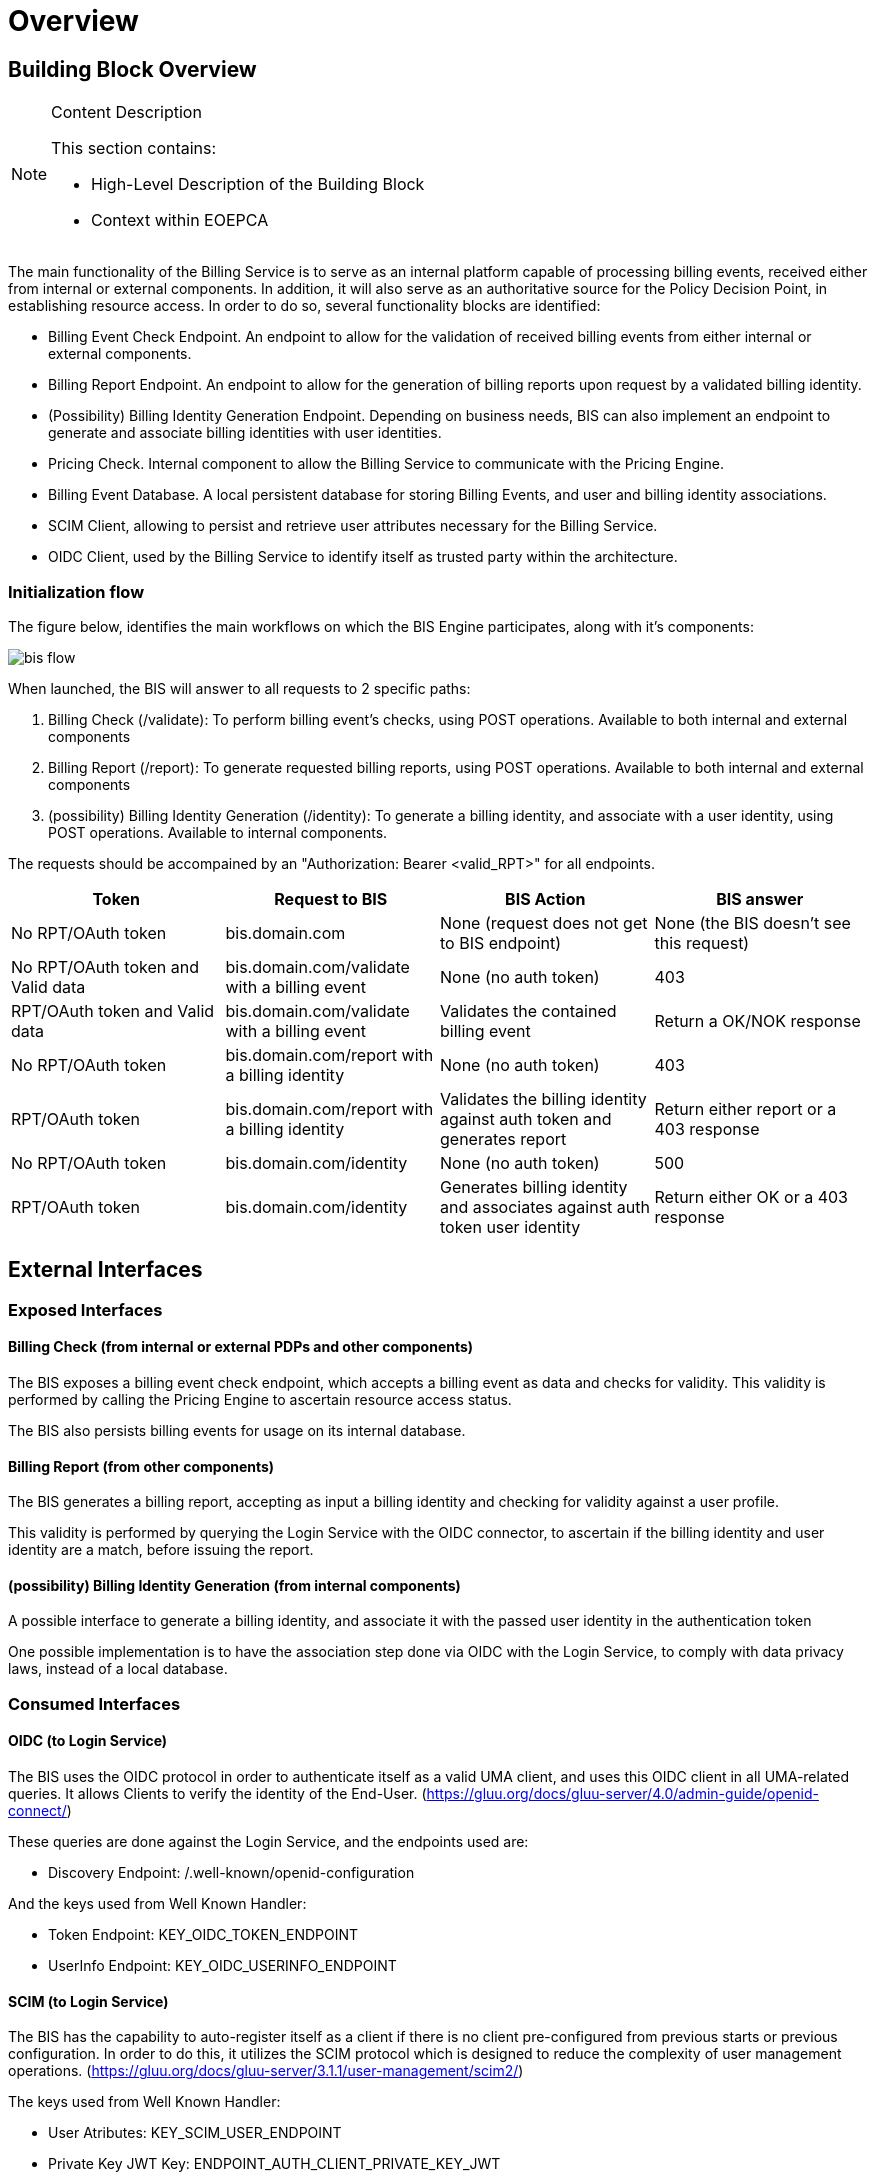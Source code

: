 [[mainOverview]]
= Overview

== Building Block Overview

[NOTE]
.Content Description
================================
This section contains:

* High-Level Description of the Building Block
* Context within EOEPCA
================================

The main functionality of the Billing Service is to serve as an internal platform capable of processing billing events, received either from internal or external components. In addition, it will also serve as an authoritative source for the Policy Decision Point, in establishing resource access. In order to do so, several functionality blocks are identified:

* Billing Event Check Endpoint. An endpoint to allow for the validation of received billing events from either internal or external components.
* Billing Report Endpoint. An endpoint to allow for the generation of billing reports upon request by a validated billing identity.
* (Possibility) Billing Identity Generation Endpoint. Depending on business needs, BIS can also implement an endpoint to generate and associate billing identities with user identities.
* Pricing Check. Internal component to allow the Billing Service to communicate with the Pricing Engine.
* Billing Event Database. A local persistent database for storing Billing Events, and user and billing identity associations.
* SCIM Client, allowing to persist and retrieve user attributes necessary for the Billing Service.
* OIDC Client, used by the Billing Service to identify itself as trusted party within the architecture.

=== Initialization flow

The figure below, identifies the main workflows on which the BIS Engine participates, along with it's components:

image::../images/bis_flow.png[top=5%, align=right, pdfwidth=6.5in]


When launched, the BIS will answer to all requests to 2 specific paths:

. Billing Check (/validate): To perform billing event's checks, using POST operations. Available to both internal and external components
. Billing Report (/report): To generate requested billing reports, using POST operations. Available to both internal and external components
. (possibility) Billing Identity Generation (/identity): To generate a billing identity, and associate with a user identity, using POST operations. Available to internal components.

The requests should be accompained by an "Authorization: Bearer <valid_RPT>" for all endpoints.

[cols="4*"]
|===
| Token | Request to BIS | BIS Action | BIS answer

| No RPT/OAuth token | bis.domain.com | None (request does not get to BIS endpoint) | None (the BIS doesn't see this request)
| No RPT/OAuth token and Valid data | bis.domain.com/validate with a billing event | None (no auth token) | 403
| RPT/OAuth token and Valid data | bis.domain.com/validate with a billing event | Validates the contained billing event | Return a OK/NOK response
| No RPT/OAuth token | bis.domain.com/report with a billing identity | None (no auth token) | 403
| RPT/OAuth token | bis.domain.com/report with a billing identity | Validates the billing identity against auth token and generates report | Return either report or a 403 response
| No RPT/OAuth token | bis.domain.com/identity | None (no auth token) | 500
| RPT/OAuth token | bis.domain.com/identity | Generates billing identity and associates against auth token user identity | Return either OK or a 403 response

|===


== External Interfaces

=== Exposed Interfaces

==== Billing Check (from internal or external PDPs and other components)

The BIS exposes a billing event check endpoint, which accepts a billing event as data and checks for validity. This validity is performed by calling the Pricing Engine to ascertain resource access status.

The BIS also persists billing events for usage on its internal database.

==== Billing Report (from other components)

The BIS generates a billing report, accepting as input a billing identity and checking for validity against a user profile.

This validity is performed by querying the Login Service with the OIDC connector, to ascertain if the billing identity and user identity are a match, before issuing the report.

==== (possibility) Billing Identity Generation (from internal components)

A possible interface to generate a billing identity, and associate it with the passed user identity in the authentication token

One possible implementation is to have the association step done via OIDC with the Login Service, to comply with data privacy laws, instead of a local database.

=== Consumed Interfaces

==== OIDC (to Login Service) 

The BIS uses the OIDC protocol in order to authenticate itself as a valid UMA client, and uses this OIDC client in all UMA-related queries. It allows Clients to verify the identity of the End-User. (https://gluu.org/docs/gluu-server/4.0/admin-guide/openid-connect/)

These queries are done against the Login Service, and the endpoints used are:

* Discovery Endpoint: /.well-known/openid-configuration

And the keys used from Well Known Handler:

* Token Endpoint: KEY_OIDC_TOKEN_ENDPOINT
* UserInfo Endpoint: KEY_OIDC_USERINFO_ENDPOINT

==== SCIM (to Login Service)

The BIS has the capability to auto-register itself as a client if there is no client pre-configured from previous starts or previous configuration. In order to do this, it utilizes the SCIM protocol which is designed to reduce the complexity of user management operations. (https://gluu.org/docs/gluu-server/3.1.1/user-management/scim2/)

The keys used from Well Known Handler:

* User Atributes: KEY_SCIM_USER_ENDPOINT
* Private Key JWT Key: ENDPOINT_AUTH_CLIENT_PRIVATE_KEY_JWT

==== Pricing check (to Pricing Engine)

The BIS itself does not interpret the Billing Events received. Instead, it relies on the Pricing Engine's checks to validate the event and produce an outcome.

== Internal Interfaces

=== Back-End database

The BIS stores billing events for future usage, such as billing identity verification and billing report generation.

== Required resources

[NOTE]
.Content Description
================================
This section contains:

* List of HW and SW required resources for the correct functioning of the building Block
* References to open repositories (when applicable)

================================

=== Software

The following Open-Source Software is required to support the deployment and integration of the Policy Enforcement Point:

* EOEPCA's SCIM Client - https://github.com/EOEPCA/um-common-scim-client
* EOEPCA's OpenID - https://github.com/EOEPCA/um-common-oidc-client
* EOEPCA's Well Known Handler - https://github.com/EOEPCA/well-known-handler
* Flask - https://github.com/pallets/flask
* MongoDB for python - https://pymongo.readthedocs.io/en/stable/index.html

== Static Architecture 

[NOTE]
.Content Description
================================
This section contains:

* Diagram and description of the major logical components within the Building Block

================================

With the diagram below, you can see how the connection between the back-end database and the bis-engine:

image::../images/bis_flow.png[top=5%, align=right, pdfwidth=6.5in]

The BIS is composed of two main components:

* The BIS service (related to the endpoint that are exposed): This component will expose and consume the endpoints that we commented before. For this it will be necessary to establish a client for SCIM and another for OIDC.

* And a Back-end Database: This component store all information related to billing events and serves as backbone for the endpoint's functions.

The next section <<mainDesign>>:: contains detailed descriptions and references needed to understand the intricacies of this component.

== Use cases

[NOTE]
.Content Description
================================
This section contains:

* Diagrams and definition of the use cases covered by this Building Block

================================

=== Billing Event Check Use Case

image::../images/check_use_case.png[top=5%, align=center]

When the BIS receives a request on the Billing Event Check endpoint, we proceed to validate it, by passing data to the Pricing Engine for checks. This data consists of the billing identity and the list of resources being accessed.

Upon positive response from the Pricing Engine, we store the Billing Event on the local database, for future reporting, and reply to the request.

If the Pricing Engine denies a check, the BIS denies the Event check.


=== Billing Report generation

image::../images/report_use_case.png[top=5%, align=center]

When the BIS receives a request on the Billing Report endpoint, we proceed to check the received billing identity, present in the data parameter, against the user identity contained in the passed authentication token, in the header, by using the OIDC endpoint of the Login Service.

If validation is successful, the BIS then proceeds to query the local database for billing events that match the billing identity, and replies with an array in json format, containing the matching events.

If validation is unsucessful, the BIS denies the request.

=== (possibility) Billing Identity generation

The BIS uses billing identities to validate billing report generation. One possibility is to have a specific endpoint on the BIS for generation of these ids, and association between these and user identities.

One possible implementation is, after generation of an id, having the BIS contact the Login Service using the OIDC connector, to add the id to a custom user attribute, specified at the Login Service level. This implementation has the bonus of being able to associate several billing identities per user identity.